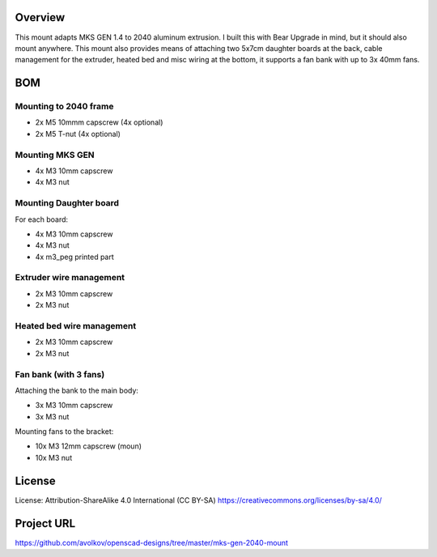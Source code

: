  
 
Overview
========

This mount adapts MKS GEN 1.4 to 2040 aluminum extrusion. I built this with Bear Upgrade in mind, but it should also mount anywhere. This mount also provides means of attaching two 5x7cm daughter boards at the back, cable management for the extruder, heated bed and misc wiring at the bottom, it supports a fan bank with up to 3x 40mm fans.


BOM
===

Mounting to 2040 frame
----------------------

* 2x M5 10mmm capscrew (4x optional)
* 2x M5 T-nut (4x optional)

Mounting MKS GEN
----------------

* 4x M3 10mm capscrew
* 4x M3 nut

Mounting Daughter board
-----------------------

For each board:

* 4x M3 10mm capscrew
* 4x M3 nut
* 4x m3_peg printed part

Extruder wire management
------------------------

* 2x M3 10mm capscrew
* 2x M3 nut

Heated bed wire management
------------------------

* 2x M3 10mm capscrew
* 2x M3 nut

Fan bank (with 3 fans)
----------------------

Attaching the bank to the main body:

* 3x M3 10mm capscrew
* 3x M3 nut

Mounting fans to the bracket:

* 10x M3 12mm capscrew (moun)
* 10x M3 nut

License
=======

License: Attribution-ShareAlike 4.0 International (CC BY-SA)
https://creativecommons.org/licenses/by-sa/4.0/

Project URL
===========

https://github.com/avolkov/openscad-designs/tree/master/mks-gen-2040-mount
 
